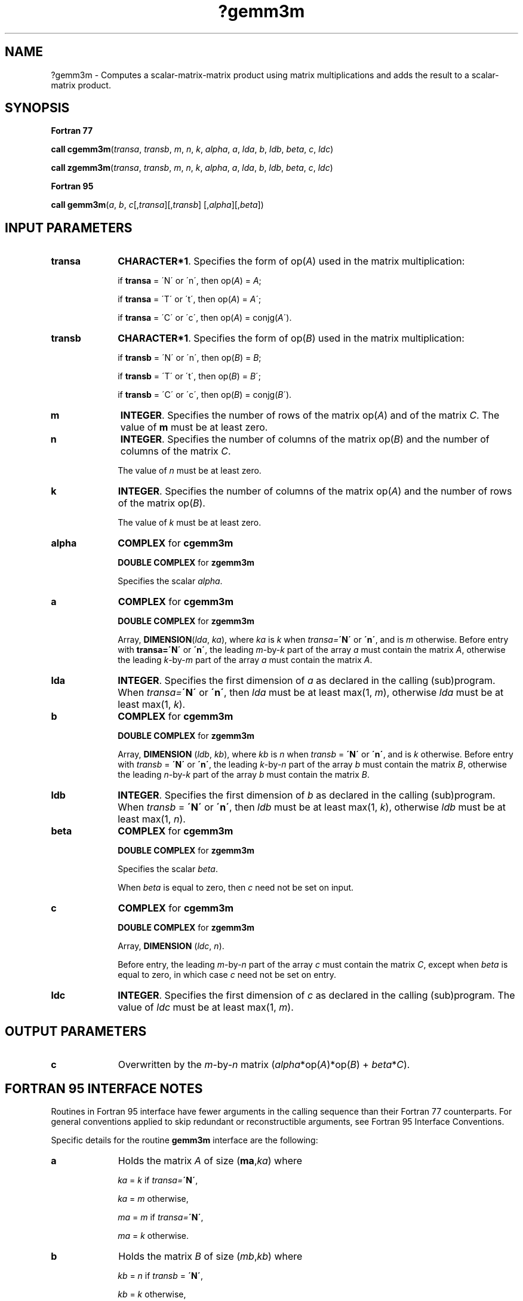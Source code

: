 .\" Copyright (c) 2002 \- 2008 Intel Corporation
.\" All rights reserved.
.\"
.TH ?gemm3m 3 "Intel Corporation" "Copyright(C) 2002 \- 2008" "Intel(R) Math Kernel Library"
.SH NAME
?gemm3m \- Computes a scalar-matrix-matrix product  using matrix multiplications and adds the result to a scalar-matrix product.
.SH SYNOPSIS
.PP
.B Fortran 77
.PP
\fBcall cgemm3m\fR(\fItransa\fR, \fItransb\fR, \fIm\fR, \fIn\fR, \fIk\fR, \fIalpha\fR, \fIa\fR, \fIlda\fR, \fIb\fR, \fIldb\fR, \fIbeta\fR, \fIc\fR, \fIldc\fR)
.PP
\fBcall zgemm3m\fR(\fItransa\fR, \fItransb\fR, \fIm\fR, \fIn\fR, \fIk\fR, \fIalpha\fR, \fIa\fR, \fIlda\fR, \fIb\fR, \fIldb\fR, \fIbeta\fR, \fIc\fR, \fIldc\fR)
.PP
.B Fortran 95
.PP
\fBcall gemm3m\fR(\fIa\fR, \fIb\fR, \fIc\fR[,\fItransa\fR][,\fItransb\fR] [,\fIalpha\fR][,\fIbeta\fR])
.SH INPUT PARAMETERS

.TP 10
\fBtransa\fR
.NL
\fBCHARACTER*1\fR. Specifies the form of op(\fIA\fR) used in the matrix multiplication:
.IP
if \fBtransa\fR = \'N\' or \'n\', then op(\fIA\fR) = \fIA\fR;
.IP
if \fBtransa \fR= \'T\' or \'t\', then op(\fIA\fR) = \fIA\fR\';
.IP
if \fBtransa\fR = \'C\' or \'c\', then op(\fIA\fR) = conjg(\fIA\fR\').
.TP 10
\fBtransb\fR
.NL
\fBCHARACTER*1\fR. Specifies the form of op(\fIB\fR) used in the matrix multiplication:
.IP
if \fBtransb\fR = \'N\' or \'n\', then op(\fIB\fR) = \fIB\fR;
.IP
if \fBtransb \fR= \'T\' or \'t\', then op(\fIB\fR) = \fIB\fR\';
.IP
if \fBtransb\fR = \'C\' or \'c\', then op(\fIB\fR) = conjg(\fIB\fR\').
.TP 10
\fBm\fR
.NL
\fBINTEGER\fR. Specifies the number of rows of the matrix op(\fIA\fR) and of the matrix \fIC\fR. The value of \fBm\fR must be at least zero. 
.TP 10
\fBn\fR
.NL
\fBINTEGER\fR. Specifies the number of columns of the matrix op(\fIB\fR) and the number of columns of the matrix \fIC\fR.
.IP
The value of \fIn\fR must be at least zero.
.TP 10
\fBk\fR
.NL
\fBINTEGER\fR. Specifies the number of columns of the matrix op(\fIA\fR) and the number of rows of the matrix op(\fIB\fR).
.IP
The value of \fIk\fR must be at least zero.
.TP 10
\fBalpha\fR
.NL
\fBCOMPLEX\fR for \fBcgemm3m\fR
.IP
\fBDOUBLE COMPLEX\fR for \fBzgemm3m\fR
.IP
Specifies the scalar \fIalpha\fR.
.TP 10
\fBa\fR
.NL
\fBCOMPLEX\fR for \fBcgemm3m\fR
.IP
\fBDOUBLE COMPLEX\fR for \fBzgemm3m\fR
.IP
Array, \fBDIMENSION\fR(\fIlda\fR, \fIka\fR), where \fIka\fR is \fIk\fR when \fItransa=\fR\fB\'N\'\fR or \fB\'n\'\fR, and is \fIm\fR otherwise. Before entry with \fBtransa=\fR\fB\'N\'\fR or \fB\'n\'\fR, the leading \fIm\fR-by-\fIk\fR part of the array \fIa\fR must contain the matrix \fIA\fR, otherwise the leading \fIk\fR-by-\fIm\fR part of the array \fIa\fR must contain the matrix \fIA\fR.
.TP 10
\fBlda\fR
.NL
\fBINTEGER\fR. Specifies the first dimension of \fIa\fR as declared in the calling (sub)program. When \fItransa=\fR\fB\'N\'\fR or \fB\'n\'\fR, then \fIlda\fR must be at least max(1, \fIm\fR), otherwise \fIlda\fR must be at least max(1, \fIk\fR).
.TP 10
\fBb\fR
.NL
\fBCOMPLEX\fR for \fBcgemm3m\fR
.IP
\fBDOUBLE COMPLEX\fR for \fBzgemm3m\fR
.IP
Array, \fBDIMENSION\fR (\fIldb\fR, \fIkb\fR), where \fIkb\fR is \fIn\fR when \fItransb\fR = \fB\'N\'\fR or \fB\'n\'\fR, and is \fIk\fR otherwise. Before entry with \fItransb\fR = \fB\'N\'\fR or \fB\'n\'\fR, the leading \fIk\fR-by-\fIn\fR part of the array \fIb\fR must contain the matrix \fIB\fR, otherwise the leading \fIn\fR-by-\fIk\fR part of the array \fIb\fR must contain the matrix \fIB\fR.
.TP 10
\fBldb\fR
.NL
\fBINTEGER\fR. Specifies the first dimension of \fIb\fR as declared in the calling (sub)program. When \fItransb\fR = \fB\'N\'\fR or \fB\'n\'\fR, then \fIldb\fR must be at least max(1, \fIk\fR), otherwise \fIldb\fR must be at least max(1, \fIn\fR).
.TP 10
\fBbeta\fR
.NL
\fBCOMPLEX\fR for \fBcgemm3m\fR
.IP
\fBDOUBLE COMPLEX\fR for \fBzgemm3m\fR
.IP
Specifies the scalar \fIbeta\fR.
.IP
When \fIbeta\fR is equal to zero, then \fIc\fR need not be set on input.
.TP 10
\fBc\fR
.NL
\fBCOMPLEX\fR for \fBcgemm3m\fR
.IP
\fBDOUBLE COMPLEX\fR for \fBzgemm3m\fR
.IP
Array, \fBDIMENSION\fR (\fIldc\fR, \fIn\fR).
.IP
Before entry, the leading \fIm\fR-by-\fIn\fR part of the array \fIc\fR must contain the matrix \fIC\fR, except when \fIbeta\fR is equal to zero, in which case \fIc\fR need not be set on entry.
.TP 10
\fBldc\fR
.NL
\fBINTEGER\fR. Specifies the first dimension of \fIc\fR as declared in the calling (sub)program. The value of \fIldc\fR must be at least max(1, \fIm\fR). 
.SH OUTPUT PARAMETERS

.TP 10
\fBc\fR
.NL
Overwritten by the \fIm\fR-by-\fIn\fR matrix (\fIalpha\fR*op(\fIA\fR)*op(\fIB\fR) + \fIbeta\fR*\fIC\fR).
.SH FORTRAN 95 INTERFACE NOTES
.PP
.PP
Routines in Fortran 95 interface have fewer arguments in the calling sequence than their Fortran 77   counterparts. For general conventions applied to skip redundant or reconstructible arguments, see Fortran 95 Interface Conventions.
.PP
Specific details for the routine \fBgemm3m\fR interface are the following:
.TP 10
\fBa\fR
.NL
Holds the matrix \fIA\fR of size (\fBma\fR,\fIka\fR) where 
.IP
\fIka\fR = \fIk\fR if \fItransa=\fR\fB\'N\'\fR, 
.IP
\fIka\fR = \fIm\fR otherwise,
.IP
\fIma\fR = \fIm\fR if \fItransa=\fR\fB\'N\'\fR, 
.IP
\fIma\fR = \fIk\fR otherwise.
.TP 10
\fBb\fR
.NL
Holds the matrix \fIB\fR of size (\fImb\fR,\fIkb\fR) where 
.IP
\fIkb\fR = \fIn\fR if \fItransb\fR = \fB\'N\'\fR, 
.IP
\fIkb\fR = \fIk\fR otherwise, 
.IP
\fImb\fR = \fIk\fR if \fItransb\fR = \fB\'N\'\fR, 
.IP
\fImb\fR = \fIn\fR otherwise.
.TP 10
\fBc\fR
.NL
Holds the matrix \fIC\fR of size (\fIm\fR,\fIn\fR).
.TP 10
\fBtransa\fR
.NL
Must be \fB\'N\'\fR, \fB\'C\'\fR, or \fB\'T\'\fR.
.IP
The default value is \fB\'N\'\fR.
.TP 10
\fBtransb\fR
.NL
Must be \fB\'N\'\fR, \fB\'C\'\fR, or \fB\'T\'\fR.
.IP
The default value is \fB\'N\'\fR.
.TP 10
\fBalpha\fR
.NL
The default value is 1.
.TP 10
\fBbeta\fR
.NL
The default value is 1.

